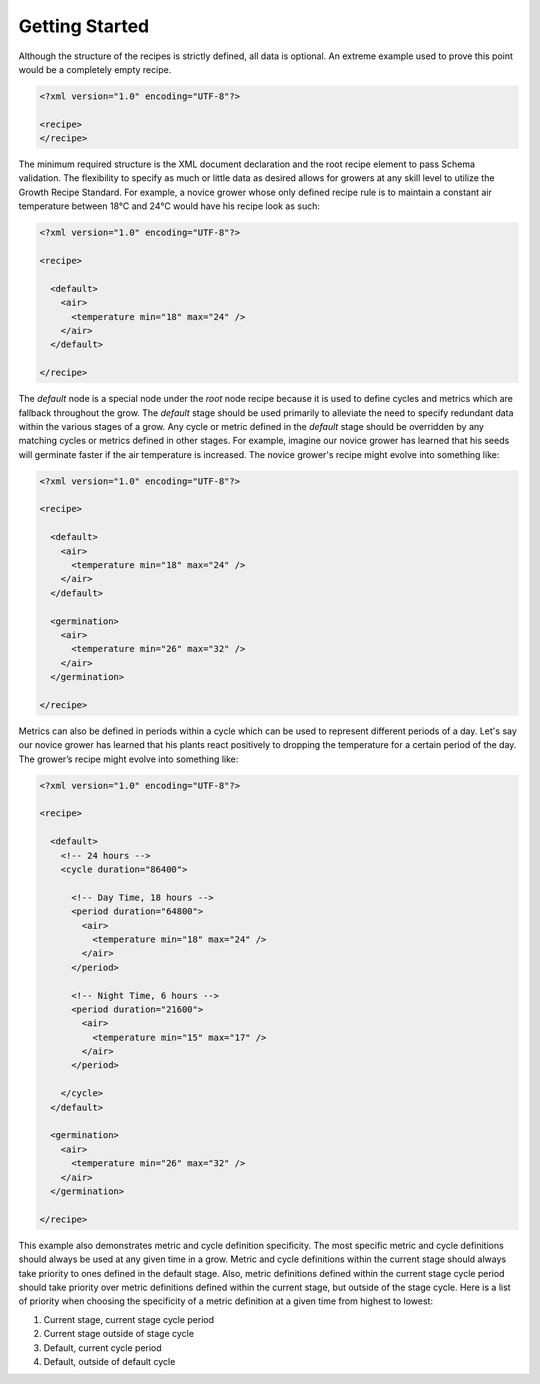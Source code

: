 Getting Started
===============

Although the structure of the recipes is strictly defined, all data is optional. An extreme example used to prove this point would be a completely empty recipe.

.. code-block:: xml

    <?xml version="1.0" encoding="UTF-8"?>

    <recipe>
    </recipe>

The minimum required structure is the XML document declaration and the root recipe element to pass Schema validation. The flexibility to specify as much or little data as desired allows for growers at any skill level to utilize the Growth Recipe Standard. For example, a novice grower whose only defined recipe rule is to maintain a constant air temperature between 18℃  and 24℃  would have his recipe look as such:

.. code-block:: xml

    <?xml version="1.0" encoding="UTF-8"?>

    <recipe>

      <default>
        <air>
          <temperature min="18" max="24" />
        </air>
      </default>

    </recipe>

The `default` node is a special node under the `root` node recipe because it is used to define cycles and metrics which are fallback throughout the grow. The `default` stage should be used primarily to alleviate the need to specify redundant data within the various stages of a grow. Any cycle or metric defined in the `default` stage should be overridden by any matching cycles or metrics defined in other stages. For example, imagine our novice grower has learned that his seeds will germinate faster if the air temperature is increased. The novice grower's recipe might evolve into something like:

.. code-block:: xml

    <?xml version="1.0" encoding="UTF-8"?>

    <recipe>
    
      <default>
        <air>
          <temperature min="18" max="24" />
        </air>
      </default>
        
      <germination>
        <air>
          <temperature min="26" max="32" />
        </air>
      </germination>

    </recipe>

Metrics can also be defined in periods within a cycle which can be used to represent different periods of a day. Let's say our novice grower has learned that his plants react positively to dropping the temperature for a certain period of the day. The grower’s recipe might evolve into something like:

.. code-block:: xml

    <?xml version="1.0" encoding="UTF-8"?>

    <recipe>

      <default>
        <!-- 24 hours -->
        <cycle duration="86400">

          <!-- Day Time, 18 hours -->
          <period duration="64800">
            <air>
              <temperature min="18" max="24" />
            </air>
          </period>

          <!-- Night Time, 6 hours -->
          <period duration="21600">
            <air>
              <temperature min="15" max="17" />
            </air>
          </period>
          
        </cycle>
      </default>
      
      <germination>
        <air>
          <temperature min="26" max="32" />
        </air>
      </germination>

    </recipe>

This example also demonstrates metric and cycle definition specificity. The most specific metric and cycle definitions should always be used at any given time in a grow. Metric and cycle definitions within the current stage should always take priority to ones defined in the default stage. Also, metric definitions defined within the current stage cycle period should take priority over metric definitions defined within the current stage, but outside of the stage cycle. Here is a list of priority when choosing the specificity of a metric definition at a given time from highest to lowest:

1. Current stage, current stage cycle period
2. Current stage outside of stage cycle
3. Default, current cycle period
4. Default, outside of default cycle
